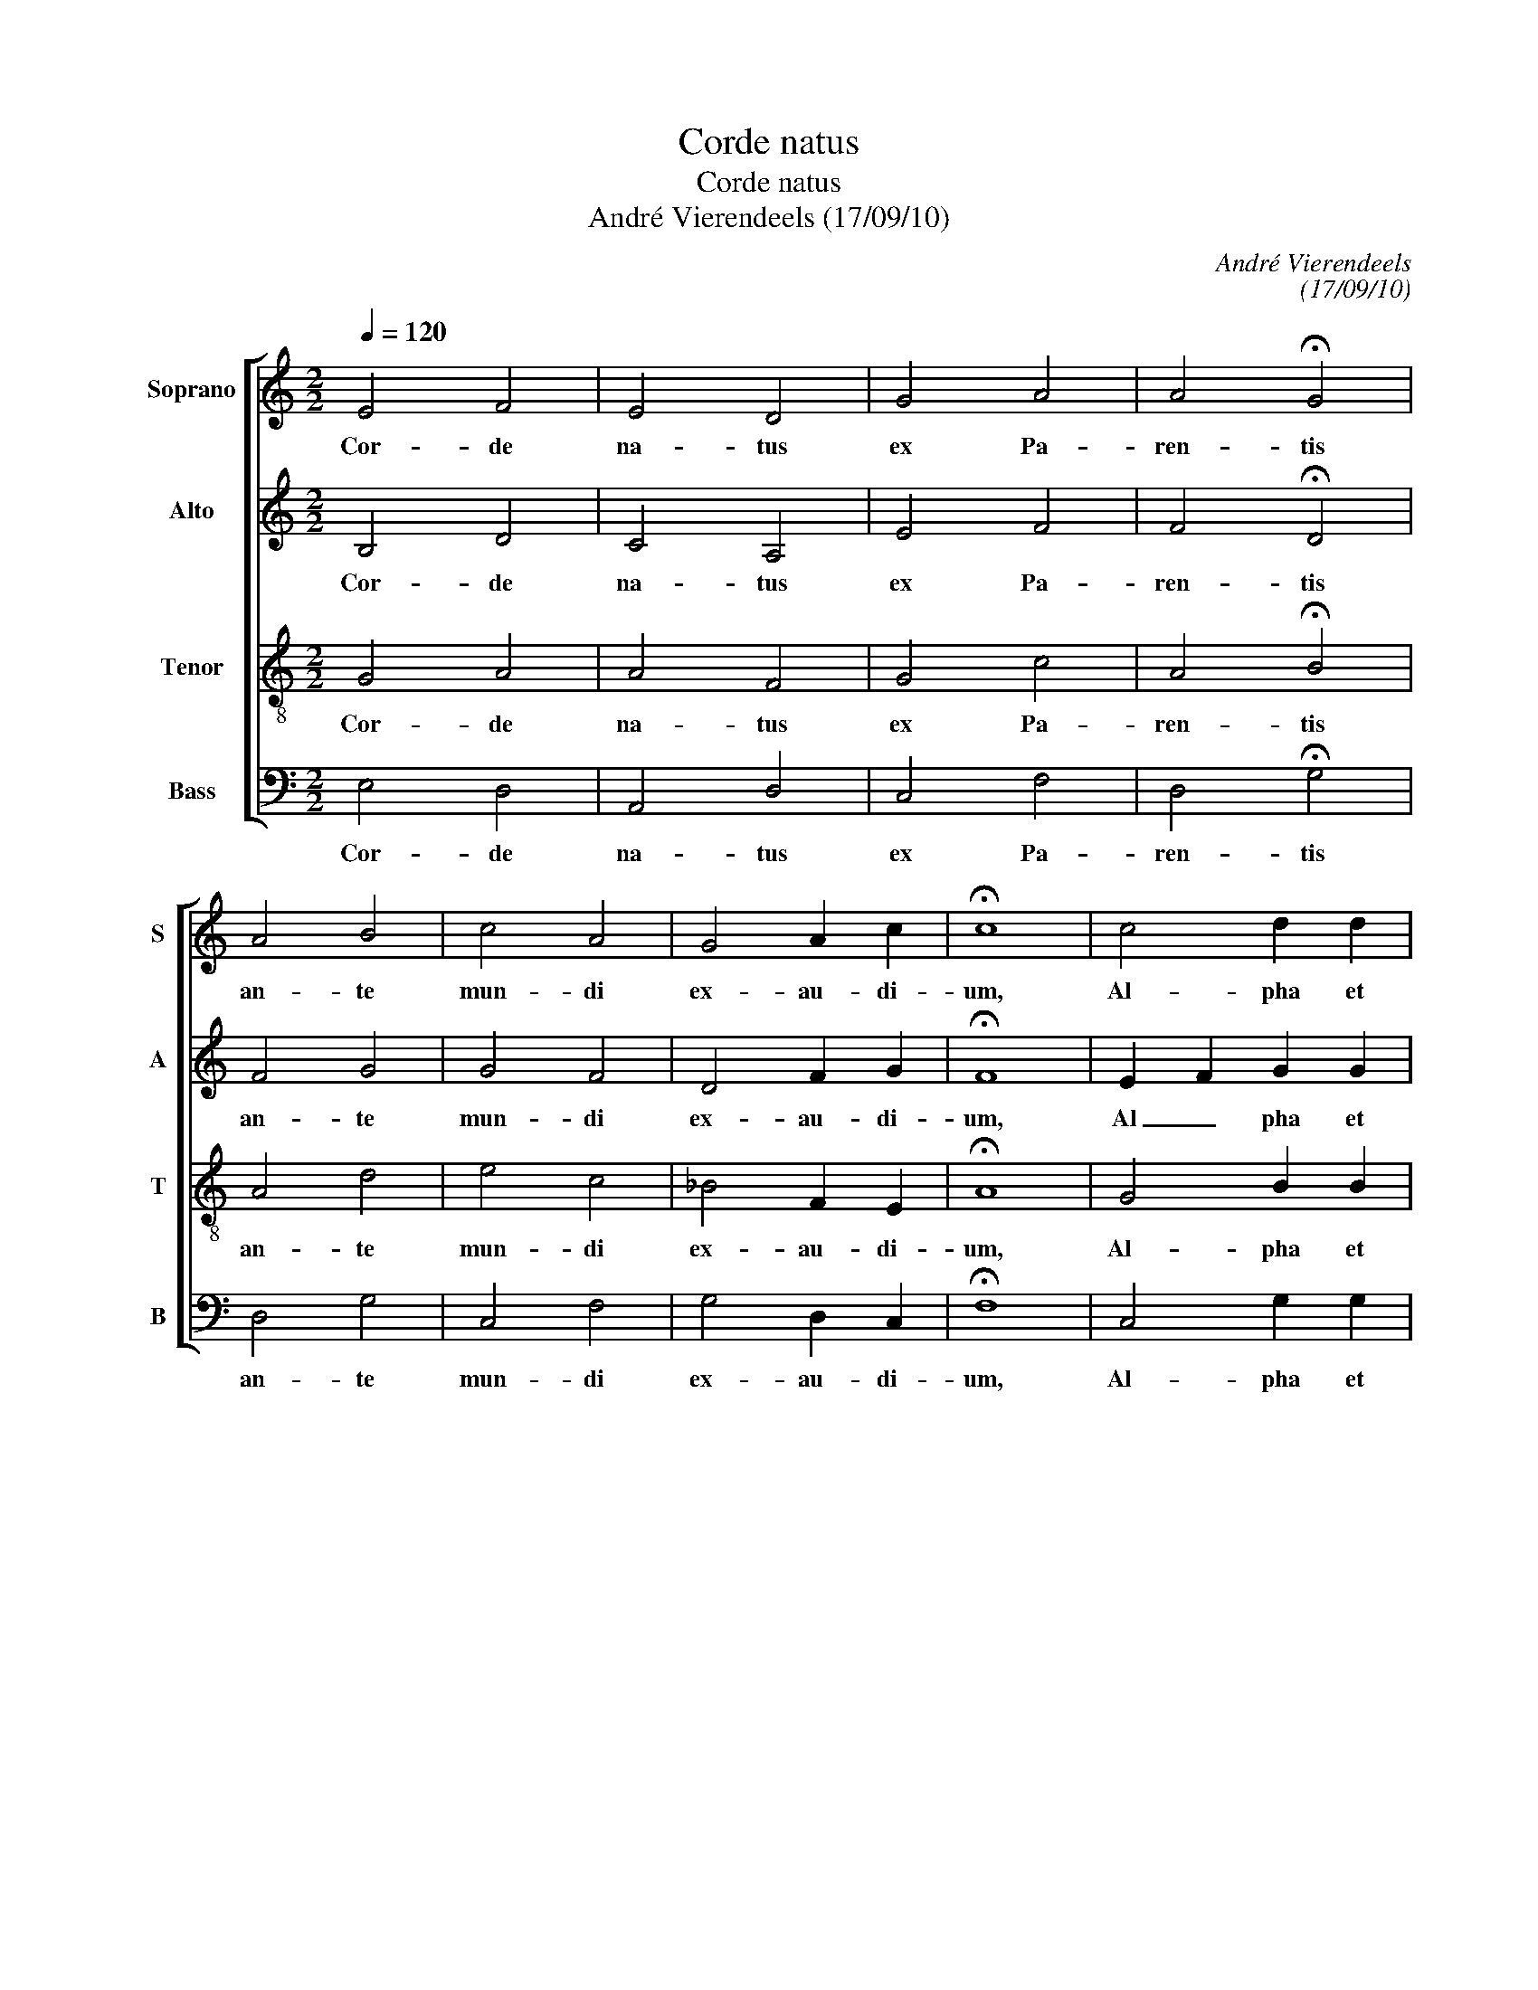 X:1
T:Corde natus
T:Corde natus
T:André Vierendeels (17/09/10)
C:André Vierendeels
C:(17/09/10)
%%score [ 1 2 3 4 ]
L:1/8
Q:1/4=120
M:2/2
K:C
V:1 treble nm="Soprano" snm="S"
V:2 treble nm="Alto" snm="A"
V:3 treble-8 nm="Tenor" snm="T"
V:4 bass nm="Bass" snm="B"
V:1
 E4 F4 | E4 D4 | G4 A4 | A4 !fermata!G4 | A4 B4 | c4 A4 | G4 A2 c2 | !fermata!c8 | c4 d2 d2 | %9
w: Cor- de|na- tus|ex Pa-|ren- tis|an- te|mun- di|ex- au- di-|um,|Al- pha et|
 c4 B4 | A4 G4 | A2- c2 !fermata!c4 | c4 c4 | c4 G4 | A4 F4 | !fermata!E8 | A4 G4 | F4 E4 | %18
w: O cog-|no- mi-|na- * tur|i- pse|fons et|clau- su-|la;|o- mni-|um, quae|
 D4 ^C4 | D2- F2 !fermata!F4 | F4 F4 | F4 F4 | E4 D4 | !fermata!E8 | F4 G4 | A4 F4 | F2- E2 D2 F2 | %27
w: sunt, fu-|e- * runt,|quae- que|post fu-|tu- ra|sunt,|quae- que|post fu-|tu- * * *|
 !fermata!E8 |] %28
w: sunt|
V:2
 B,4 D4 | C4 A,4 | E4 F4 | F4 !fermata!D4 | F4 G4 | G4 F4 | D4 F2 G2 | !fermata!F8 | E2- F2 G2 G2 | %9
w: Cor- de|na- tus|ex Pa-|ren- tis|an- te|mun- di|ex- au- di-|um,|Al _ pha et|
 AGFE GFED | E2 DC E4 | FGA_B !fermata!A4 | A4 F4 | E2 DC B,4 | E4 DCB,A, | !fermata!B,8 | %16
w: O _ _ _ cog- * * *|no- * * mi-|na- * * * tur|i- pse|fons _ _ et|clau- su- * * *|la,|
 E4 ECDE | C2- D2 B,4 | E4 E4 | A,2- _B,2 !fermata!C4 | D2 C_B, A,4 | _B,4 C=B,CD | ^C4 A,4 | %23
w: o- mni- * * *|um, _ quae|sunt, fu-|e- * runt|quae- * * que|post fu- * * *|tu- *|
 !fermata!C8 | CDEF E4 | DEFE D4 | D4 _B,2 D2 | !fermata!^C8 |] %28
w: sunt,|quae- * * * que|post _ _ _ fu-|tu- ra _|sunt.|
V:3
 G4 A4 | A4 F4 | G4 c4 | A4 !fermata!B4 | A4 d4 | e4 c4 | _B4 F2 E2 | !fermata!A8 | G4 B2 B2 | %9
w: Cor- de|na- tus|ex Pa-|ren- tis|an- te|mun- di|ex- au- di-|um,|Al- pha et|
 c4 d4 | c4 B4 | d2 c_B !fermata!c4 | e4 A4 | G2 FE D2- G2 | cBAG A2 GF | !fermata!^G8 | %16
w: O cog-|no- mi-|na- * * tur|i- pse|fons _ _ et _|clau- * * * * * *|la,|
 AB c2 cABc | A4 GF E2 | A2 GF A4 | F2- D2 !fermata!A4 | A3 G F4 | DEFG A3 G | A4 F4 | %23
w: o- * * mni- * * *|m, quae _ _|sunt, _ _ fu-|e- * runt|quae- * que|post _ _ _ fu- *|tu- *|
 !fermata!G8 | A4 c_BAG | FGAG _B4 | A4 F2 A2 | !fermata!A8 |] %28
w: sunt,|quae- que _ _ _|post _ _ _ fu-|tu- ra _|sunt.|
V:4
 E,4 D,4 | A,,4 D,4 | C,4 F,4 | D,4 !fermata!G,4 | D,4 G,4 | C,4 F,4 | G,4 D,2 C,2 | !fermata!F,8 | %8
w: Cor- de|na- tus|ex Pa-|ren- tis|an- te|mun- di|ex- au- di-|um,|
 C,4 G,2 G,2 | F,4 G,4 | A,4 E,4 | D,E,F,G, !fermata!F,4 | A,4 F,4 | C,4 G,,4 | A,,4 D,4 | %15
w: Al- pha et|O cog-|no- mi-|na- * * * tur|i- pse|fons et|clau- su-|
 !fermata!E,8 | A,,4 C,4 | F,2- D,2 E,D,C,B,, | A,,4 A,,4 | D,2- _B,,2 !fermata!F,4 | %20
w: la|o- mni-|um _ quae _ _ _|sunt, fu-|e- * runt|
 D,2- F,2 C,A,, F,,2 | _B,,4 F,,2 A,,D, | A,,4 D,4 | !fermata!C,8 | F,4 C,4 | D,4 _B,,4 | %26
w: quae- * que _ _|post fu- * *|tu- *|sunt,|que- que|post fu-|
 D,4 (_B,,2 D,2) | !fermata!A,,8 |] %28
w: tu- * *|sunt.|

